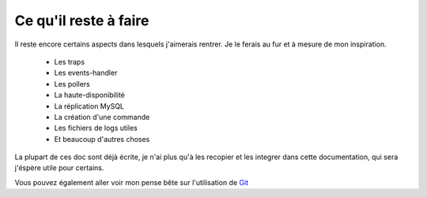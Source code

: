 **********************************
Ce qu'il reste à faire
**********************************

Il reste encore certains aspects dans lesquels j'aimerais rentrer.
Je le ferais au fur et à mesure de mon inspiration.

	* Les traps
	* Les events-handler
	* Les pollers
	* La haute-disponibilité
	* La réplication MySQL
	* La création d'une commande
	* Les fichiers de logs utiles 
	* Et beaucoup d'autres choses

La plupart de ces doc sont déjà écrite, je n'ai plus qu'à les recopier et les integrer dans cette documentation, qui sera j'éspère utile pour certains.

Vous pouvez également aller voir mon pense bête sur l'utilisation de `Git <http://tutoriel-git.readthedocs.org/fr/latest>`_


